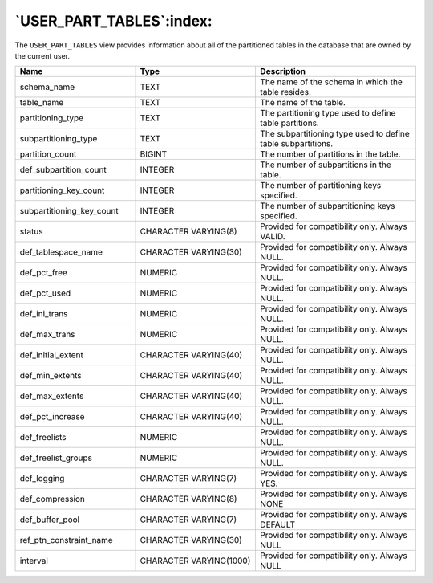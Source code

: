 .. _user_part_tables:

*************************
`USER_PART_TABLES`:index:
*************************

The ``USER_PART_TABLES`` view provides information about all of the
partitioned tables in the database that are owned by the current user.

.. table::
  :class: longtable
  :widths: 3 3 4

  ========================= ======================= ============================================================
  Name                      Type                    Description
  ========================= ======================= ============================================================
  schema_name               TEXT                    The name of the schema in which the table resides.
  table_name                TEXT                    The name of the table.
  partitioning_type         TEXT                    The partitioning type used to define table partitions.
  subpartitioning_type      TEXT                    The subpartitioning type used to define table subpartitions.
  partition_count           BIGINT                  The number of partitions in the table.
  def_subpartition_count    INTEGER                 The number of subpartitions in the table.
  partitioning_key_count    INTEGER                 The number of partitioning keys specified.
  subpartitioning_key_count INTEGER                 The number of subpartitioning keys specified.
  status                    CHARACTER VARYING(8)    Provided for compatibility only. Always VALID.
  def_tablespace_name       CHARACTER VARYING(30)   Provided for compatibility only. Always NULL.
  def_pct_free              NUMERIC                 Provided for compatibility only. Always NULL.
  def_pct_used              NUMERIC                 Provided for compatibility only. Always NULL.
  def_ini_trans             NUMERIC                 Provided for compatibility only. Always NULL.
  def_max_trans             NUMERIC                 Provided for compatibility only. Always NULL.
  def_initial_extent        CHARACTER VARYING(40)   Provided for compatibility only. Always NULL.
  def_min_extents           CHARACTER VARYING(40)   Provided for compatibility only. Always NULL.
  def_max_extents           CHARACTER VARYING(40)   Provided for compatibility only. Always NULL.
  def_pct_increase          CHARACTER VARYING(40)   Provided for compatibility only. Always NULL.
  def_freelists             NUMERIC                 Provided for compatibility only. Always NULL.
  def_freelist_groups       NUMERIC                 Provided for compatibility only. Always NULL.
  def_logging               CHARACTER VARYING(7)    Provided for compatibility only. Always YES.
  def_compression           CHARACTER VARYING(8)    Provided for compatibility only. Always NONE
  def_buffer_pool           CHARACTER VARYING(7)    Provided for compatibility only. Always DEFAULT
  ref_ptn_constraint_name   CHARACTER VARYING(30)   Provided for compatibility only. Always NULL
  interval                  CHARACTER VARYING(1000) Provided for compatibility only. Always NULL
  ========================= ======================= ============================================================
